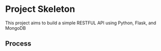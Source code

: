 * Project Skeleton
  This project aims to build a simple RESTFUL API using Python, Flask, and
  MongoDB
** Process
